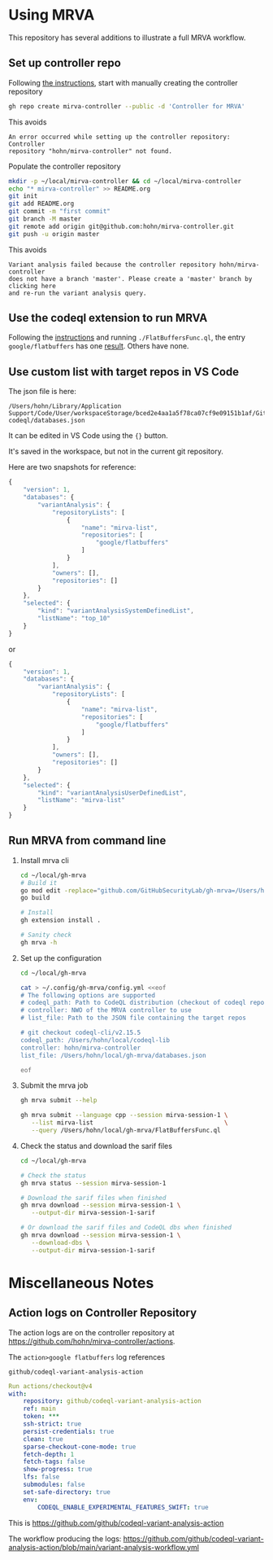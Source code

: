 * Using MRVA
  This repository has several additions to illustrate a full MRVA workflow.
** Set up controller repo
   Following [[https://codeql.github.com/docs/codeql-for-visual-studio-code/running-codeql-queries-at-scale-with-mrva/#controller-repository][the instructions]], start with 
   manually creating the controller repository
   #+BEGIN_SRC sh 
     gh repo create mirva-controller --public -d 'Controller for MRVA'
   #+END_SRC
   This avoids 
   #+BEGIN_SRC text
     An error occurred while setting up the controller repository: Controller
     repository "hohn/mirva-controller" not found.
   #+END_SRC

   Populate the controller repository
   #+BEGIN_SRC sh 
     mkdir -p ~/local/mirva-controller && cd ~/local/mirva-controller 
     echo "* mirva-controller" >> README.org
     git init
     git add README.org
     git commit -m "first commit"
     git branch -M master
     git remote add origin git@github.com:hohn/mirva-controller.git
     git push -u origin master
   #+END_SRC
   This avoids
   #+BEGIN_SRC text
     Variant analysis failed because the controller repository hohn/mirva-controller
     does not have a branch 'master'. Please create a 'master' branch by clicking here
     and re-run the variant analysis query. 
   #+END_SRC

** Use the codeql extension to run MRVA
   Following the [[https://codeql.github.com/docs/codeql-for-visual-studio-code/running-codeql-queries-at-scale-with-mrva/#controller-repository][instructions]] and running =./FlatBuffersFunc.ql=, the entry
   =google/flatbuffers= has one [[https://github.com/google/flatbuffers/blob/dbce69c63b0f3cee8f6d9521479fd3b087338314/src/binary_annotator.cpp#L25C21-L25C37][result]].  Others have none.

** Use custom list with target repos in VS Code
   The json file is here:
   : /Users/hohn/Library/Application Support/Code/User/workspaceStorage/bced2e4aa1a5f78ca07cf9e09151b1af/GitHub.vscode-codeql/databases.json

   It can be edited in VS Code using the ={}= button.

   It's saved in the workspace, but not in the current git repository.

   Here are two snapshots for reference:
   #+begin_src javascript
     {
         "version": 1,
         "databases": {
             "variantAnalysis": {
                 "repositoryLists": [
                     {
                         "name": "mirva-list",
                         "repositories": [
                             "google/flatbuffers"
                         ]
                     }
                 ],
                 "owners": [],
                 "repositories": []
             }
         },
         "selected": {
             "kind": "variantAnalysisSystemDefinedList",
             "listName": "top_10"
         }
     }
   #+end_src
   or
   #+begin_src javascript
     {
         "version": 1,
         "databases": {
             "variantAnalysis": {
                 "repositoryLists": [
                     {
                         "name": "mirva-list",
                         "repositories": [
                             "google/flatbuffers"
                         ]
                     }
                 ],
                 "owners": [],
                 "repositories": []
             }
         },
         "selected": {
             "kind": "variantAnalysisUserDefinedList",
             "listName": "mirva-list"
         }
     }
   #+end_src

** Run MRVA from command line
   1. Install mrva cli
      #+BEGIN_SRC sh 
        cd ~/local/gh-mrva
        # Build it
        go mod edit -replace="github.com/GitHubSecurityLab/gh-mrva=/Users/hohn/local/gh-mrva"
        go build

        # Install 
        gh extension install .

        # Sanity check
        gh mrva -h
      #+END_SRC

   2. Set up the configuration
     #+BEGIN_SRC sh 
       cd ~/local/gh-mrva

       cat > ~/.config/gh-mrva/config.yml <<eof
       # The following options are supported
       # codeql_path: Path to CodeQL distribution (checkout of codeql repo)
       # controller: NWO of the MRVA controller to use
       # list_file: Path to the JSON file containing the target repos

       # git checkout codeql-cli/v2.15.5
       codeql_path: /Users/hohn/local/codeql-lib
       controller: hohn/mirva-controller
       list_file: /Users/hohn/local/gh-mrva/databases.json

       eof
     #+END_SRC

   3. Submit the mrva job
      #+BEGIN_SRC sh 
        gh mrva submit --help    

        gh mrva submit --language cpp --session mirva-session-1 \
           --list mirva-list                                    \
           --query /Users/hohn/local/gh-mrva/FlatBuffersFunc.ql
      #+END_SRC

   4. Check the status and download the sarif files
      #+BEGIN_SRC sh 
        cd ~/local/gh-mrva

        # Check the status
        gh mrva status --session mirva-session-1

        # Download the sarif files when finished
        gh mrva download --session mirva-session-1 \
           --output-dir mirva-session-1-sarif

        # Or download the sarif files and CodeQL dbs when finished
        gh mrva download --session mirva-session-1 \
           --download-dbs \
           --output-dir mirva-session-1-sarif
      #+END_SRC


* Miscellaneous Notes
** Action logs on Controller Repository
   The action logs are on the controller repository at
   https://github.com/hohn/mirva-controller/actions.

   The =action>google flatbuffers= log references
   : github/codeql-variant-analysis-action
   #+BEGIN_SRC yaml
     Run actions/checkout@v4
     with:
         repository: github/codeql-variant-analysis-action
         ref: main
         token: ***
         ssh-strict: true
         persist-credentials: true
         clean: true
         sparse-checkout-cone-mode: true
         fetch-depth: 1
         fetch-tags: false
         show-progress: true
         lfs: false
         submodules: false
         set-safe-directory: true
         env:
             CODEQL_ENABLE_EXPERIMENTAL_FEATURES_SWIFT: true
   #+END_SRC
   This is https://github.com/github/codeql-variant-analysis-action

   The workflow producing the logs:
   https://github.com/github/codeql-variant-analysis-action/blob/main/variant-analysis-workflow.yml
  
